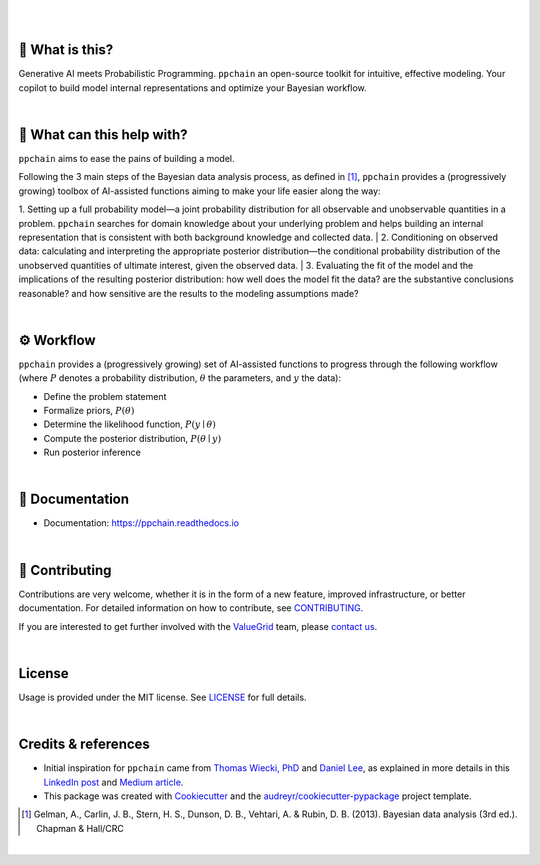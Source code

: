 .. raw:: html

    <p align="center">
        <a href="https://ppchain.org" target="_blank">
            <img border="0" alt="PP Chain logo" src="https://github.com/shadowboxingskills/ppchain/blob/master/logo.svg?raw=true" width="340" height="auto" style="background-color: transparent;
    border: none;">
        </a>
    </p>
    <h2 align="center" style="border-bottom: none">Your Probabilistic Modeling Copilot</h2>
    <br/>

|

.. image:: https://img.shields.io/pypi/v/ppchain.svg
        :target: https://pypi.python.org/pypi/ppchain
        :alt: PyPi

.. image:: https://github.com/shadowboxingskills/ppchain/actions/workflows/python-publish.yml/badge.svg
        :target: https://github.com/shadowboxingskills/ppchain/actions/workflows/python-publish.yml
        :alt: Upload Python Package

.. image:: https://readthedocs.org/projects/ppchain/badge/?version=latest
        :target: https://ppchain.readthedocs.io/en/latest/?version=latest
        :alt: Documentation Status

.. image:: https://img.shields.io/librariesio/github/shadowboxingskills/ppchain
        :target: https://libraries.io/github/shadowboxingskills/ppchain
        :alt: Dependency Status

.. image:: https://github.com/shadowboxingskills/ppchain/actions/workflows/codeql.yml/badge.svg
        :target: https://github.com/shadowboxingskills/ppchain/actions/workflows/codeql.yml
        :alt: CodeQL

.. image:: https://img.shields.io/github/issues-raw/shadowboxingskills/ppchain
        :target: https://github.com/shadowboxingskills/ppchain/issues
        :alt: Open Issues

.. image:: https://img.shields.io/badge/License-MIT-yellow.svg
        :target: https://opensource.org/licenses/MIT
        :alt: MIT License

|

🤔 What is this?
--------

Generative AI meets Probabilistic Programming.
``ppchain`` an open-source toolkit for intuitive, effective modeling.
Your copilot to build model internal representations and optimize your Bayesian workflow.

|

🚀 What can this help with?
--------

``ppchain`` aims to ease the pains of building a model.

Following the 3 main steps of the Bayesian data analysis process, as defined in [1]_, ``ppchain`` provides a (progressively growing) toolbox of AI-assisted functions aiming to make your life easier along the way:

1. Setting up a full probability model—a joint probability distribution for all observable and unobservable quantities in a problem. ``ppchain`` searches for domain knowledge about your underlying problem and helps building an internal representation that is consistent with both background knowledge and collected data.
|
2. Conditioning on observed data: calculating and interpreting the appropriate posterior distribution—the conditional probability distribution of the unobserved quantities of ultimate interest, given the observed data.
|
3. Evaluating the fit of the model and the implications of the resulting posterior distribution: how well does the model fit the data? are the substantive conclusions reasonable? and how sensitive are the results to the modeling assumptions made?

|

⚙ Workflow
--------

``ppchain`` provides a (progressively growing) set of AI-assisted functions to progress through the following workflow (where :math:`$P$` denotes a probability distribution, :math:`$\theta$` the parameters, and :math:`$y$` the data):

* Define the problem statement
* Formalize priors, :math:`$P(\theta)$`
* Determine the likelihood function, :math:`$P(y \mid \theta)$`
* Compute the posterior distribution, :math:`$P(\theta \mid y)$`
* Run posterior inference

|

📖 Documentation
--------

* Documentation: https://ppchain.readthedocs.io

|

💁 Contributing
--------

Contributions are very welcome, whether it is in the form of a new feature, improved infrastructure, or better documentation.
For detailed information on how to contribute, see `CONTRIBUTING <https://github.com/shadowboxingskills/ppchain/blob/master/CONTRIBUTING.rst>`_.

If you are interested to get further involved with the ValueGrid_ team, please `contact us <mailto:nawel@valuegrid.io?subject=[GitHub]%20PPChain>`_.

.. _ValueGrid: https://valuegrid.io

|

License
--------

Usage is provided under the MIT license.
See `LICENSE <https://github.com/shadowboxingskills/ppchain/blob/master/LICENSE>`_ for full details.

|

Credits & references
-------

* Initial inspiration for ``ppchain`` came from `Thomas Wiecki, PhD`_ and `Daniel Lee`_, as explained in more details in this `LinkedIn post`_ and `Medium article`_.
* This package was created with Cookiecutter_ and the `audreyr/cookiecutter-pypackage`_ project template.

.. [1] Gelman, A., Carlin, J. B., Stern, H. S., Dunson, D. B., Vehtari, A. & Rubin, D. B. (2013). Bayesian data analysis (3rd ed.). Chapman & Hall/CRC


.. _Cookiecutter: https://github.com/audreyr/cookiecutter
.. _`audreyr/cookiecutter-pypackage`: https://github.com/audreyr/cookiecutter-pypackage
.. _`Thomas Wiecki, PhD`: https://www.linkedin.com/in/twiecki
.. _`Daniel Lee`: https://www.linkedin.com/in/syclik
.. _`LinkedIn post`: https://www.linkedin.com/pulse/harnessing-gpts-next-significant-advancement-marc-fournier-carrie
.. _`Medium article`: https://medium.com/@marc.fourniercarrie/harnessing-gpts-for-the-next-significant-advancement-in-probabilistic-programming-70ccfc33846f

|

